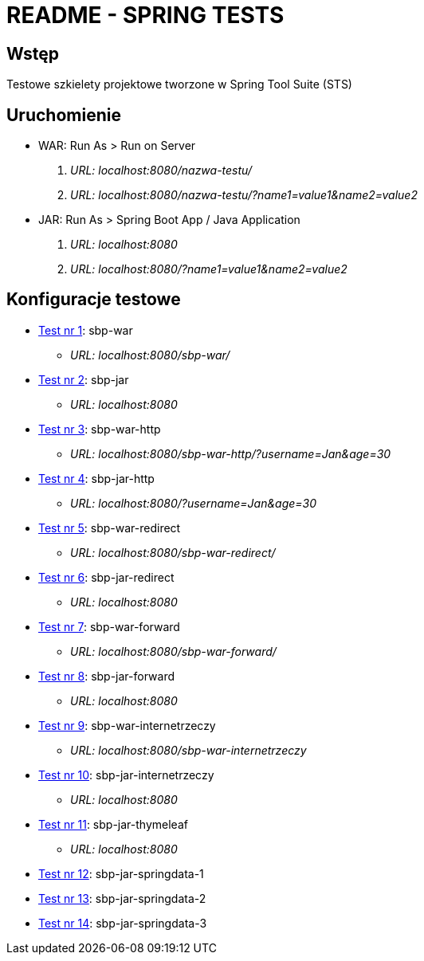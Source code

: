 = README - SPRING TESTS

:githubdir: https://github.com/rafal-perkowski
:projectdir: /SpringTests
:blobmasterdir: /blob/master

## Wstęp

Testowe szkielety projektowe tworzone w Spring Tool Suite (STS)

## Uruchomienie

* WAR: Run As > Run on Server
. _URL: localhost:8080/nazwa-testu/_
. _URL: localhost:8080/nazwa-testu/?name1=value1&name2=value2_

* JAR: Run As > Spring Boot App / Java Application
. _URL: localhost:8080_
. _URL: localhost:8080/?name1=value1&name2=value2_

## Konfiguracje testowe

* link:sbp-war[Test nr 1]: sbp-war
** _URL: localhost:8080/sbp-war/_

* link:sbp-jar[Test nr 2]: sbp-jar
** _URL: localhost:8080_

* link:sbp-war-http[Test nr 3]: sbp-war-http
** _URL: localhost:8080/sbp-war-http/?username=Jan&age=30_

* link:sbp-jar-http[Test nr 4]: sbp-jar-http
** _URL: localhost:8080/?username=Jan&age=30_

* link:sbp-war-redirect[Test nr 5]: sbp-war-redirect
** _URL: localhost:8080/sbp-war-redirect/_

* link:sbp-jar-redirect[Test nr 6]: sbp-jar-redirect
** _URL: localhost:8080_

* link:sbp-war-forward[Test nr 7]: sbp-war-forward
** _URL: localhost:8080/sbp-war-forward/_

* link:sbp-jar-forward[Test nr 8]: sbp-jar-forward
** _URL: localhost:8080_

* link:sbp-war-internetrzeczy[Test nr 9]: sbp-war-internetrzeczy
** _URL: localhost:8080/sbp-war-internetrzeczy_

* link:sbp-jar-internetrzeczy[Test nr 10]: sbp-jar-internetrzeczy
** _URL: localhost:8080_

* link:sbp-war-forward[Test nr 11]: sbp-jar-thymeleaf
** _URL: localhost:8080_

* link:sbp-jar-forward[Test nr 12]: sbp-jar-springdata-1

* link:sbp-war-internetrzeczy[Test nr 13]: sbp-jar-springdata-2

* link:sbp-jar-internetrzeczy[Test nr 14]: sbp-jar-springdata-3
